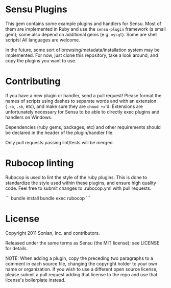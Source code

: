 * Sensu Plugins

This gem contains some example plugins and handlers for Sensu. Most of
them are implemented in Ruby and use the =sensu-plugin= framework (a
small gem); some also depend on additional gems (e.g. =mysql=). Some
are shell scripts! All languages are welcome.

In the future, some sort of browsing/metadata/installation system may be
implemented. For now, just clone this repository, take a look around,
and copy the plugins you want to use.

* Contributing

If you have a new plugin or handler, send a pull request! Please format
the names of scripts using dashes to separate words and with an
extension (=.rb=, =.sh=, etc), and make sure they are =chmod +x='d.
Extensions are unfortunately necessary for Sensu to be able to directly
exec plugins and handlers on Windows.

Dependencies (ruby gems, packages, etc) and other requirements should
be declared in the header of the plugin/handler file.

Only pull requests passing lint/tests will be merged.

* Rubocop linting

Rubocop is used to lint the style of the ruby plugins. This is done
to standardize the style used within these plugins, and ensure high
quality code.  Feel free to submit changes to .rubocop.yml with
pull requests.


```
bundle install
bundle exec rubocop
```

* License

Copyright 2011 Sonian, Inc. and contributors.

Released under the same terms as Sensu (the MIT license); see LICENSE
for details.

NOTE: When adding a plugin, copy the preceding two paragraphs to a
comment in each source file, changing the copyright holder to your own
name or organization. If you wish to use a different open source
license, please submit a pull request adding that license to the repo
and use that license's boilerplate instead.
